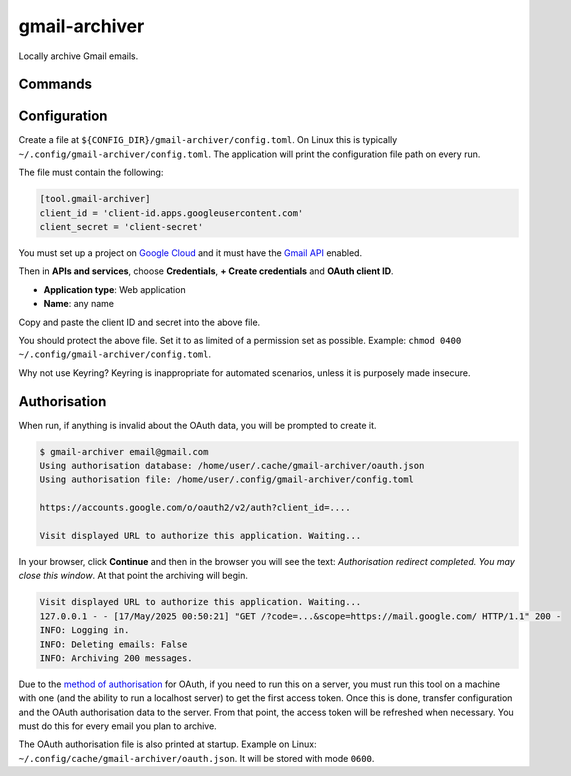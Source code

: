 gmail-archiver
==============

.. only:: html

   .. image:: https://img.shields.io/pypi/pyversions/gmail-archiver.svg?color=blue&logo=python&logoColor=white
      :target: https://www.python.org/
      :alt: Python versions

   .. image:: https://img.shields.io/pypi/v/gmail-archiver
      :target: https://pypi.org/project/gmail-archiver/
      :alt: PyPI - Version

   .. image:: https://img.shields.io/github/v/tag/Tatsh/gmail-archiver
      :target: https://github.com/Tatsh/gmail-archiver/tags
      :alt: GitHub tag (with filter)

   .. image:: https://img.shields.io/github/license/Tatsh/gmail-archiver
      :target: https://github.com/Tatsh/gmail-archiver/blob/master/LICENSE.txt
      :alt: License

   .. image:: https://img.shields.io/github/commits-since/Tatsh/gmail-archiver/v0.1.1/master
      :target: https://github.com/Tatsh/gmail-archiver/compare/v0.1.1...master
      :alt: GitHub commits since latest release (by SemVer including pre-releases)

   .. image:: https://github.com/Tatsh/gmail-archiver/actions/workflows/qa.yml/badge.svg
      :target: https://github.com/Tatsh/gmail-archiver/actions/workflows/qa.yml
      :alt: QA

   .. image:: https://github.com/Tatsh/gmail-archiver/actions/workflows/tests.yml/badge.svg
      :target: https://github.com/Tatsh/gmail-archiver/actions/workflows/tests.yml
      :alt: Tests

   .. image:: https://coveralls.io/repos/github/Tatsh/gmail-archiver/badge.svg?branch=master
      :target: https://coveralls.io/github/Tatsh/gmail-archiver?branch=master
      :alt: Coverage Status

   .. image:: https://readthedocs.org/projects/gmail-archiver/badge/?version=latest
      :target: https://gmail-archiver.readthedocs.org/?badge=latest
      :alt: Documentation Status

   .. image:: https://www.mypy-lang.org/static/mypy_badge.svg
      :target: http://mypy-lang.org/
      :alt: mypy

   .. image:: https://img.shields.io/badge/pre--commit-enabled-brightgreen?logo=pre-commit&logoColor=white
      :target: https://github.com/pre-commit/pre-commit
      :alt: pre-commit

   .. image:: https://img.shields.io/badge/pydocstyle-enabled-AD4CD3
      :target: http://www.pydocstyle.org/en/stable/
      :alt: pydocstyle

   .. image:: https://img.shields.io/badge/pytest-zz?logo=Pytest&labelColor=black&color=black
      :target: https://docs.pytest.org/en/stable/
      :alt: pytest

   .. image:: https://img.shields.io/endpoint?url=https://raw.githubusercontent.com/astral-sh/ruff/main/assets/badge/v2.json
      :target: https://github.com/astral-sh/ruff
      :alt: Ruff

   .. image:: https://static.pepy.tech/badge/gmail-archiver/month
      :target: https://pepy.tech/project/gmail-archiver
      :alt: Downloads

   .. image:: https://img.shields.io/github/stars/Tatsh/gmail-archiver?logo=github&style=flat
      :target: https://github.com/Tatsh/gmail-archiver/stargazers
      :alt: Stargazers

   .. image:: https://img.shields.io/badge/dynamic/json?url=https%3A%2F%2Fpublic.api.bsky.app%2Fxrpc%2Fapp.bsky.actor.getProfile%2F%3Factor%3Ddid%3Aplc%3Auq42idtvuccnmtl57nsucz72%26query%3D%24.followersCount%26style%3Dsocial%26logo%3Dbluesky%26label%3DFollow%2520%40Tatsh&query=%24.followersCount&style=social&logo=bluesky&label=Follow%20%40Tatsh
      :target: https://bsky.app/profile/Tatsh.bsky.social
      :alt: Follow @Tatsh

   .. image:: https://img.shields.io/mastodon/follow/109370961877277568?domain=hostux.social&style=social
      :target: https://hostux.social/@Tatsh
      :alt: Mastodon Follow

Locally archive Gmail emails.

Commands
--------

.. click:: gmail_archiver.main:main
   :prog: gmail-archiver
   :nested: full

Configuration
-------------

Create a file at ``${CONFIG_DIR}/gmail-archiver/config.toml``. On Linux this is typically
``~/.config/gmail-archiver/config.toml``. The application will print the configuration file path on
every run.

The file must contain the following:

.. code-block:: toml

   [tool.gmail-archiver]
   client_id = 'client-id.apps.googleusercontent.com'
   client_secret = 'client-secret'

You must set up a project on `Google Cloud <https://console.cloud.google.com/cloud-resource-manager>`_
and it must have the `Gmail API <https://console.cloud.google.com/apis/library/gmail.googleapis.com>`_
enabled.

Then in **APIs and services**, choose **Credentials**, **+ Create credentials** and
**OAuth client ID**.

- **Application type**: Web application
- **Name**: any name

Copy and paste the client ID and secret into the above file.

You should protect the above file. Set it to as limited of a permission set as possible. Example:
``chmod 0400 ~/.config/gmail-archiver/config.toml``.

Why not use Keyring? Keyring is inappropriate for automated scenarios, unless it is purposely made
insecure.

Authorisation
-------------

When run, if anything is invalid about the OAuth data, you will be prompted to create it.

.. code-block:: console

   $ gmail-archiver email@gmail.com
   Using authorisation database: /home/user/.cache/gmail-archiver/oauth.json
   Using authorisation file: /home/user/.config/gmail-archiver/config.toml

   https://accounts.google.com/o/oauth2/v2/auth?client_id=....

   Visit displayed URL to authorize this application. Waiting...

In your browser, click **Continue** and then in the browser you will see the text:
*Authorisation redirect completed. You may close this window*. At that point the archiving will
begin.

.. code-block:: console

   Visit displayed URL to authorize this application. Waiting...
   127.0.0.1 - - [17/May/2025 00:50:21] "GET /?code=...&scope=https://mail.google.com/ HTTP/1.1" 200 -
   INFO: Logging in.
   INFO: Deleting emails: False
   INFO: Archiving 200 messages.

Due to the `method of authorisation <https://developers.google.com/identity/protocols/oauth2/native-app#redirect-uri_loopback>`_
for OAuth, if you need to run this on a server, you must run this tool on a machine with one (and
the ability to run a localhost server) to get the first access token. Once this is done, transfer
configuration and the OAuth authorisation data to the server. From that point, the access token will
be refreshed when necessary. You must do this for every email you plan to archive.

The OAuth authorisation file is also printed at startup. Example on Linux:
``~/.config/cache/gmail-archiver/oauth.json``. It will be stored with mode ``0600``.

.. only:: html

   Library
   -------

   .. automodule:: gmail_archiver
      :members:

   .. automodule:: gmail_archiver.typing
      :members:

   .. automodule:: gmail_archiver.utils
      :members:
      :exclude-members: setup_logging, archive_emails, authorize_tokens, refresh_token

   Indices and tables
   ==================
   * :ref:`genindex`
   * :ref:`modindex`
